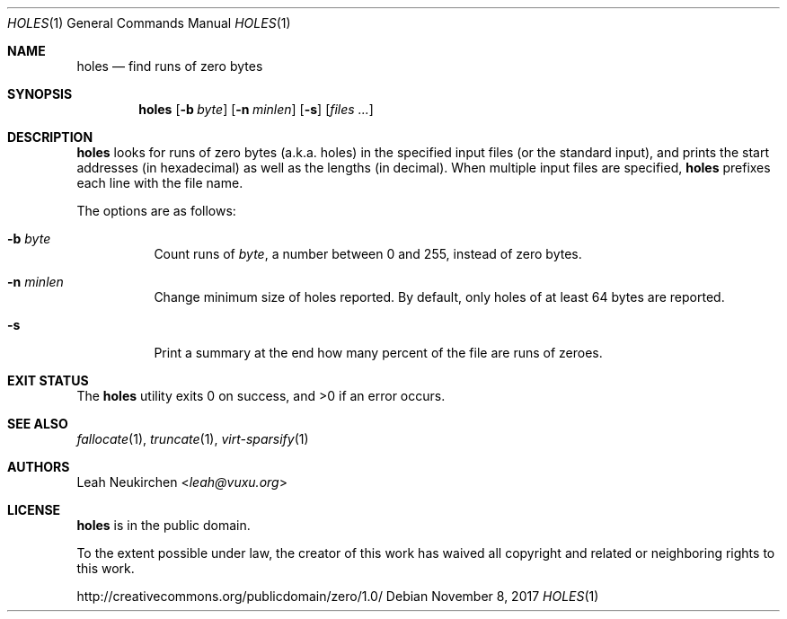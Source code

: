 .Dd November 8, 2017
.Dt HOLES 1
.Os
.Sh NAME
.Nm holes
.Nd find runs of zero bytes
.Sh SYNOPSIS
.Nm
.Op Fl b Ar byte
.Op Fl n Ar minlen
.Op Fl s
.Op Ar files\ ...
.Sh DESCRIPTION
.Nm
looks for runs of zero bytes (a.k.a. holes) in the specified input files
(or the standard input),
and prints the start addresses (in hexadecimal)
as well as the lengths (in decimal).
When multiple input files are specified,
.Nm
prefixes each line with the file name.
.Pp
The options are as follows:
.Bl -tag -width Ds
.It Fl b Ar byte
Count runs of
.Ar byte ,
a number between 0 and 255,
instead of zero bytes.
.It Fl n Ar minlen
Change minimum size of holes reported.
By default,
only holes of at least 64 bytes are reported.
.It Fl s
Print a summary at the end how many percent of the file are runs of zeroes.
.El
.Sh EXIT STATUS
.Ex -std
.Sh SEE ALSO
.Xr fallocate 1 ,
.Xr truncate 1 ,
.Xr virt-sparsify 1
.Sh AUTHORS
.An Leah Neukirchen Aq Mt leah@vuxu.org
.Sh LICENSE
.Nm
is in the public domain.
.Pp
To the extent possible under law,
the creator of this work
has waived all copyright and related or
neighboring rights to this work.
.Pp
.Lk http://creativecommons.org/publicdomain/zero/1.0/
